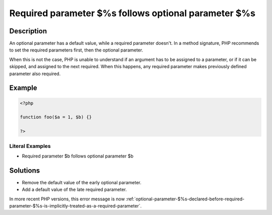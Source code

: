 .. _required-parameter-\$%s-follows-optional-parameter-\$%s:

Required parameter $%s follows optional parameter $%s
-----------------------------------------------------
 
.. meta::
	:description:
		Required parameter $%s follows optional parameter $%s: An optional parameter has a default value, while a required parameter doesn&#039;t.
		:og:image: https://php-changed-behaviors.readthedocs.io/en/latest/_static/logo.png
		:og:type: article
		:og:title: Required parameter $%s follows optional parameter $%s
		:og:description: An optional parameter has a default value, while a required parameter doesn&#039;t
		:og:url: https://php-errors.readthedocs.io/en/latest/messages/required-parameter-%24%25s-follows-optional-parameter-%24%25s.html
	    :og:locale: en
		:twitter:card: summary_large_image
		:twitter:site: @exakat
		:twitter:title: Required parameter $%s follows optional parameter $%s
		:twitter:description: Required parameter $%s follows optional parameter $%s: An optional parameter has a default value, while a required parameter doesn't
		:twitter:creator: @exakat
		:twitter:image:src: https://php-changed-behaviors.readthedocs.io/en/latest/_static/logo.png

Description
___________
 
An optional parameter has a default value, while a required parameter doesn't. In a method signature, PHP recommends to set the required parameters first, then the optional parameter. 

When this is not the case, PHP is unable to understand if an argument has to be assigned to a parameter, or if it can be skipped, and assigned to the next required. When this happens, any required parameter makes previously defined parameter also required. 


Example
_______

.. code-block:: php

   <?php
   	
   function foo($a = 1, $b) {}
   	
   ?>


Literal Examples
****************
+ Required parameter $b follows optional parameter $b

Solutions
_________

+ Remove the default value of the early optional parameter.
+ Add a default value of the late required parameter.


In more recent PHP versions, this error message is now :ref:`optional-parameter-$%s-declared-before-required-parameter-$%s-is-implicitly-treated-as-a-required-parameter`.
